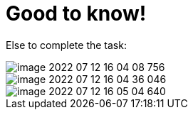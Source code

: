 = Good to know!

Else to complete the task:

image::image-2022-07-12-16-04-08-756.png[]

image::image-2022-07-12-16-04-36-046.png[]

image::image-2022-07-12-16-05-04-640.png[]